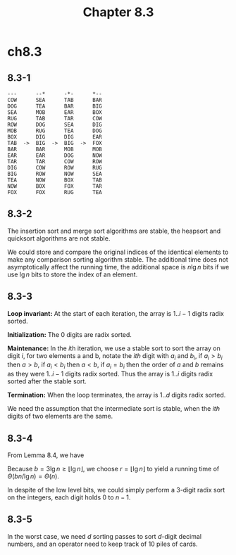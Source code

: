 #+TITLE: Chapter 8.3

* ch8.3
** 8.3-1
   #+BEGIN_SRC
   ---      --*      -*-      *--
   COW      SEA      TAB      BAR
   DOG      TEA      BAR      BIG
   SEA      MOB      EAR      BOX
   RUG      TAB      TAR      COW
   ROW      DOG      SEA      DIG
   MOB      RUG      TEA      DOG
   BOX      DIG      DIG      EAR
   TAB  ->  BIG  ->  BIG  ->  FOX
   BAR      BAR      MOB      MOB
   EAR      EAR      DOG      NOW
   TAR      TAR      COW      ROW
   DIG      COW      ROW      RUG
   BIG      ROW      NOW      SEA
   TEA      NOW      BOX      TAB
   NOW      BOX      FOX      TAR
   FOX      FOX      RUG      TEA
   #+END_SRC
** 8.3-2
   The insertion sort and merge sort algorithms are stable, the heapsort and
   quicksort algorithms are not stable.

   We could store and compare the original indices of the identical elements
   to make any comparison sorting algorithm stable.
   The additional time does not asymptotically affect the running time, the
   additional space is \(n\lg n\) bits if we use \(\lg n\) bits to store the
   index of an element.
** 8.3-3
   *Loop invariant:* At the start of each iteration, the array is \(1..i-1\)
   digits radix sorted.

   *Initialization:* The 0 digits are radix sorted.

   *Maintenance:* In the \(i\)th iteration, we use a stable sort to sort the
   array on digit \(i\), for two elements a and b, notate the \(ith\) digit with
   \(a_i\) and \(b_i\), if \(a_i > b_i\) then \(a > b\), if \(a_i < b_i\) then
   \(a < b\), if \(a_i = b_i\) then the order of \(a\) and \(b\) remains as they
   were \(1..i-1\) digits radix sorted. Thus the array is \(1..i\) digits radix
   sorted after the stable sort.

   *Termination:* When the loop terminates, the array is \(1..d\) digits radix
   sorted.

   We need the assumption that the intermediate sort is stable, when the
   \(ith\) digits of two elements are the same.
** 8.3-4
   From Lemma 8.4, we have
   \begin{align*}
   T(n)&=\Theta((b/r)(n+2^r)) &, b=3\lg n
   \end{align*}
   Because \(b=3\lg n \geq \lfloor \lg n \rfloor\), we choose
   \(r=\lfloor\lg n \rfloor\) to yield a running time of
   \(\Theta(bn/\lg n) = \Theta(n)\).

   In despite of the low level bits, we could simply perform a \(3\)-digit
   radix sort on the integers, each digit holds \(0\) to \(n - 1\).
** 8.3-5
   In the worst case, we need \(d\) sorting passes to sort \(d\)-digit
   decimal numbers, and an operator need to keep track of \(10\) piles of cards.
